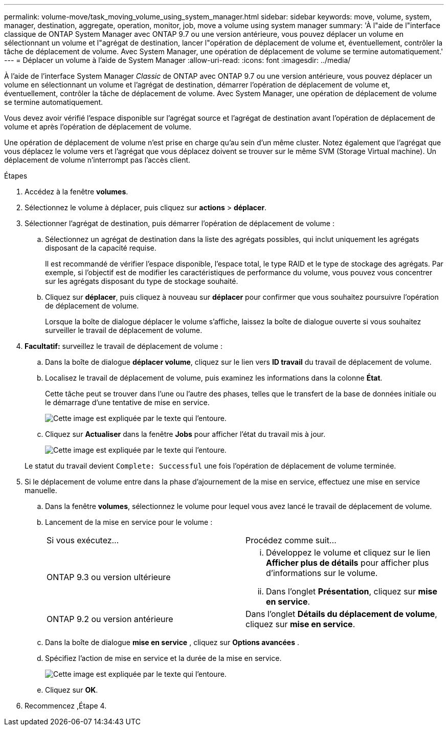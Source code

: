 ---
permalink: volume-move/task_moving_volume_using_system_manager.html 
sidebar: sidebar 
keywords: move, volume, system, manager, destination, aggregate, operation, monitor, job, move a volume using system manager 
summary: 'À l"aide de l"interface classique de ONTAP System Manager avec ONTAP 9.7 ou une version antérieure, vous pouvez déplacer un volume en sélectionnant un volume et l"agrégat de destination, lancer l"opération de déplacement de volume et, éventuellement, contrôler la tâche de déplacement de volume. Avec System Manager, une opération de déplacement de volume se termine automatiquement.' 
---
= Déplacer un volume à l'aide de System Manager
:allow-uri-read: 
:icons: font
:imagesdir: ../media/


[role="lead"]
À l'aide de l'interface System Manager _Classic_ de ONTAP avec ONTAP 9.7 ou une version antérieure, vous pouvez déplacer un volume en sélectionnant un volume et l'agrégat de destination, démarrer l'opération de déplacement de volume et, éventuellement, contrôler la tâche de déplacement de volume. Avec System Manager, une opération de déplacement de volume se termine automatiquement.

Vous devez avoir vérifié l'espace disponible sur l'agrégat source et l'agrégat de destination avant l'opération de déplacement de volume et après l'opération de déplacement de volume.

Une opération de déplacement de volume n'est prise en charge qu'au sein d'un même cluster. Notez également que l'agrégat que vous déplacez le volume vers et l'agrégat que vous déplacez doivent se trouver sur le même SVM (Storage Virtual machine). Un déplacement de volume n'interrompt pas l'accès client.

.Étapes
. Accédez à la fenêtre *volumes*.
. Sélectionnez le volume à déplacer, puis cliquez sur *actions* > *déplacer*.
. Sélectionner l'agrégat de destination, puis démarrer l'opération de déplacement de volume :
+
.. Sélectionnez un agrégat de destination dans la liste des agrégats possibles, qui inclut uniquement les agrégats disposant de la capacité requise.
+
Il est recommandé de vérifier l'espace disponible, l'espace total, le type RAID et le type de stockage des agrégats. Par exemple, si l'objectif est de modifier les caractéristiques de performance du volume, vous pouvez vous concentrer sur les agrégats disposant du type de stockage souhaité.

.. Cliquez sur *déplacer*, puis cliquez à nouveau sur *déplacer* pour confirmer que vous souhaitez poursuivre l'opération de déplacement de volume.
+
Lorsque la boîte de dialogue déplacer le volume s'affiche, laissez la boîte de dialogue ouverte si vous souhaitez surveiller le travail de déplacement de volume.



. *Facultatif:* [[step4-Monitor]]surveillez le travail de déplacement de volume :
+
.. Dans la boîte de dialogue *déplacer volume*, cliquez sur le lien vers *ID travail* du travail de déplacement de volume.
.. Localisez le travail de déplacement de volume, puis examinez les informations dans la colonne *État*.
+
Cette tâche peut se trouver dans l'une ou l'autre des phases, telles que le transfert de la base de données initiale ou le démarrage d'une tentative de mise en service.

+
image::../media/volume_move_3_job_cutover.gif[Cette image est expliquée par le texte qui l'entoure.]

.. Cliquez sur *Actualiser* dans la fenêtre *Jobs* pour afficher l'état du travail mis à jour.
+
image::../media/volume_move_4_job_is_successful.gif[Cette image est expliquée par le texte qui l'entoure.]

+
Le statut du travail devient `Complete: Successful` une fois l'opération de déplacement de volume terminée.



. Si le déplacement de volume entre dans la phase d'ajournement de la mise en service, effectuez une mise en service manuelle.
+
.. Dans la fenêtre *volumes*, sélectionnez le volume pour lequel vous avez lancé le travail de déplacement de volume.
.. Lancement de la mise en service pour le volume :
+
|===


| Si vous exécutez... | Procédez comme suit... 


 a| 
ONTAP 9.3 ou version ultérieure
 a| 
... Développez le volume et cliquez sur le lien *Afficher plus de détails* pour afficher plus d'informations sur le volume.
... Dans l'onglet *Présentation*, cliquez sur *mise en service*.




 a| 
ONTAP 9.2 ou version antérieure
 a| 
Dans l'onglet *Détails du déplacement de volume*, cliquez sur *mise en service*.

|===
.. Dans la boîte de dialogue *mise en service* , cliquez sur *Options avancées* .
.. Spécifiez l'action de mise en service et la durée de la mise en service.
+
image::../media/vol_move_cutover.gif[Cette image est expliquée par le texte qui l'entoure.]

.. Cliquez sur *OK*.


. Recommencez ,Étape 4.

